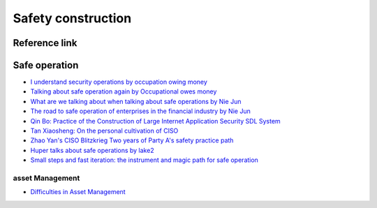 Safety construction
========================================

Reference link
----------------------------------------

Safe operation
----------------------------------------
- `I understand security operations by occupation owing money <https://zhuanlan.zhihu.com/p/39467201>`_
- `Talking about safe operation again by Occupational owes money <https://zhuanlan.zhihu.com/p/84591095>`_
- `What are we talking about when talking about safe operations by Nie Jun <https://mp.weixin.qq.com/s?__biz=MzIzMTAzNzUxMQ==&mid=2652893616&idx=1&sn=6738a4e33050ed084d1535196aec6061>`_
- `The road to safe operation of enterprises in the financial industry by Nie Jun <https://36kr.com/p/1721236635649>`_
- `Qin Bo: Practice of the Construction of Large Internet Application Security SDL System <https://mp.weixin.qq.com/s?__biz=MzI2MjQ1NTA4MA==&mid=2247485062&idx=1&sn=94c9fa40edef6de0ea46c453405e3687>`_
- `Tan Xiaosheng: On the personal cultivation of CISO <https://mp.weixin.qq.com/s?__biz=MzI2MjQ1NTA4MA==&mid=2247485405&idx=1&sn=bda9283329f6db15d69d4cdf37c609d2>`_
- `Zhao Yan's CISO Blitzkrieg Two years of Party A's safety practice path <https://www.freebuf.com/articles/es/200024.html>`_
- `Huper talks about safe operations by lake2 <https://mp.weixin.qq.com/s?__biz=MzI2MjQ1NTA4MA==&mid=2247484735&idx=1&sn=02e06dd84ee0322dd2f9fe761b244013>`_
- `Small steps and fast iteration: the instrument and magic path for safe operation <https://mp.weixin.qq.com/s/rc6X5SlsoRp6s7RCEZ67mA>`_

asset Management
~~~~~~~~~~~~~~~~~~~~~~~~~~~~~~~~~~~~~~~~
- `Difficulties in Asset Management <https://mp.weixin.qq.com/s?__biz=MzA5MDY3MzMyOQ==&mid=2649439751&idx=1&sn=18ac49aff75ee4b1433e429df56ba44b>`_
